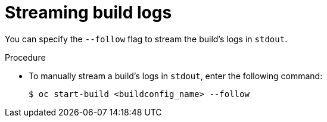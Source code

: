 // Module included in the following assemblies:
// * cicd/builds/basic-build-operations.adoc

:_content-type: PROCEDURE
[id="builds-basic-start-logs_{context}"]
= Streaming build logs

You can specify the `--follow` flag to stream the build's logs in `stdout`.

.Procedure

* To manually stream a build's logs in `stdout`, enter the following command:
+
[source,terminal]
----
$ oc start-build <buildconfig_name> --follow
----
